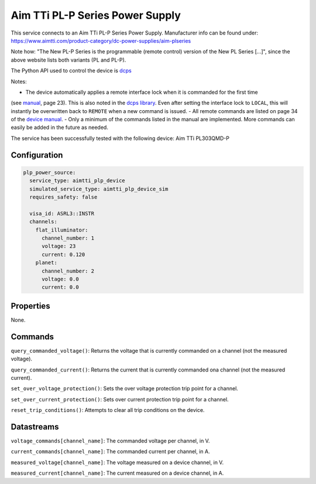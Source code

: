 Aim TTi PL-P Series Power Supply
================================
This service connects to an Aim TTi PL-P Series Power Supply. Manufacturer info can be found under: `https://www.aimtti.com/product-category/dc-power-supplies/aim-plseries <https://www.aimtti.com/product-category/dc-power-supplies/aim-plseries>`_

Note how: "The New PL-P Series is the programmable (remote control) version of the New PL Series [...]", since the above
website lists both variants (PL and PL-P).

The Python API used to control the device is `dcps <https://github.com/sgoadhouse/dcps>`_

Notes:

- The device automatically applies a remote interface lock when it is commanded for the first time
(see `manual <https://resources.aimtti.com/manuals/New_PL+PL-P_Series_Instruction_Manual-Iss18.pdf>`_, page 23).
This is also noted in the `dcps library <https://github.com/sgoadhouse/dcps/blob/afbe687236bfa6176240e26790dd26b6c395b515/dcps/AimTTiPLP.py#L85>`_.
Even after setting the interface lock to ``LOCAL``, this will instantly be overwritten back to ``REMOTE`` when a new command is issued.
- All remote commands are listed on page 34 of the `device manual <https://resources.aimtti.com/manuals/New_PL+PL-P_Series_Instruction_Manual-Iss18.pdf>`_.
- Only a minimum of the commands listed in the manual are implemented. More commands can easily be added in the future as needed.

The service has been successfully tested with the following device:
Aim TTi PL303QMD-P

Configuration
-------------

.. code-block:: YAML

    plp_power_source:
      service_type: aimtti_plp_device
      simulated_service_type: aimtti_plp_device_sim
      requires_safety: false

      visa_id: ASRL3::INSTR
      channels:
        flat_illuminator:
          channel_number: 1
          voltage: 23
          current: 0.120
        planet:
          channel_number: 2
          voltage: 0.0
          current: 0.0

Properties
----------
None.

Commands
--------
``query_commanded_voltage()``: Returns the voltage that is currently commanded on a channel (not the measured voltage).

``query_commanded_current()``: Returns the current that is currently commanded ona channel (not the measured current).

``set_over_voltage_protection()``: Sets the over voltage protection trip point for a channel.

``set_over_current_protection()``: Sets over current protection trip point for a channel.

``reset_trip_conditions()``: Attempts to clear all trip conditions on the device.

Datastreams
-----------
``voltage_commands[channel_name]``: The commanded voltage per channel, in V.

``current_commands[channel_name]``: The commanded current per channel, in A.

``measured_voltage[channel_name]``: The voltage measured on a device channel, in V.

``measured_current[channel_name]``: The current measured on a device channel, in A.
